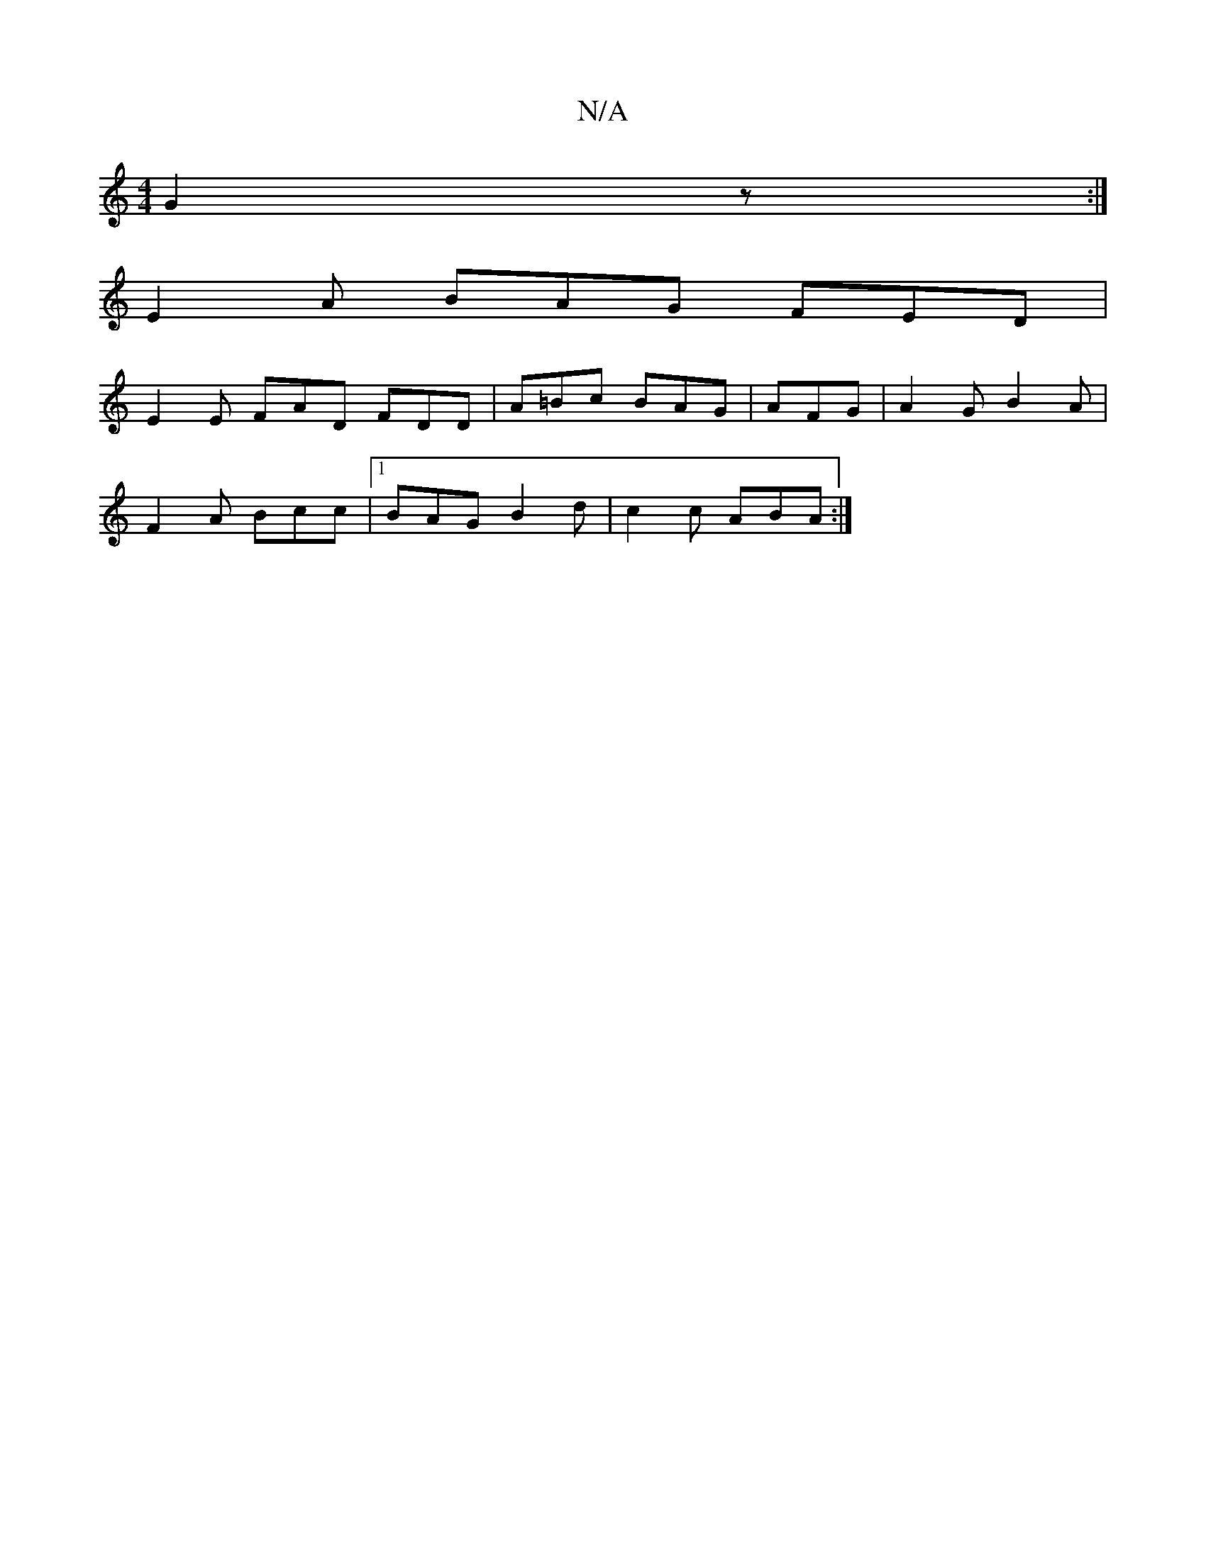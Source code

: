 X:1
T:N/A
M:4/4
R:N/A
K:Cmajor
G2z:|
E2A BAG FED|
E2E FAD FDD|A=Bc BAG|AFG|A2G B2A|
F2A Bcc |1 BAG B2d | c2c ABA :|

FEAA GBcd|egag dBAG|
G2Gd gdfd|cAGF G2Ad|B2AG FEDE:|
|:agfg bgdB|B2dB ABcd|B4 ce ge|f2d2 (3cBA G | FA dc d2 |d6 z2